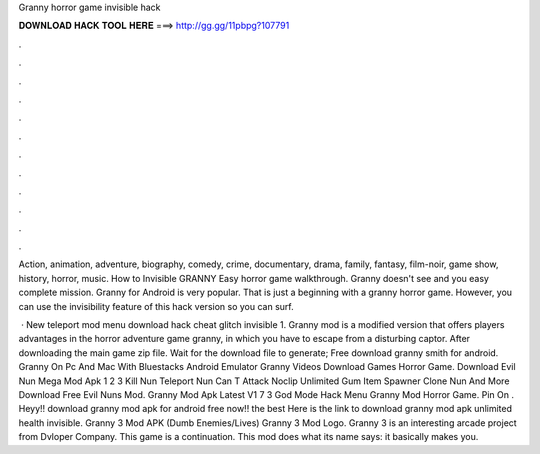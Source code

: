 Granny horror game invisible hack



𝐃𝐎𝐖𝐍𝐋𝐎𝐀𝐃 𝐇𝐀𝐂𝐊 𝐓𝐎𝐎𝐋 𝐇𝐄𝐑𝐄 ===> http://gg.gg/11pbpg?107791



.



.



.



.



.



.



.



.



.



.



.



.

Action, animation, adventure, biography, comedy, crime, documentary, drama, family, fantasy, film-noir, game show, history, horror, music. How to Invisible GRANNY Easy horror game walkthrough. Granny doesn't see and you easy complete mission. Granny for Android is very popular. That is just a beginning with a granny horror game. However, you can use the invisibility feature of this hack version so you can surf.

 · New teleport mod menu download hack cheat glitch invisible 1. Granny mod is a modified version that offers players advantages in the horror adventure game granny, in which you have to escape from a disturbing captor. After downloading the main game zip file. Wait for the download file to generate; Free download granny smith for android. Granny On Pc And Mac With Bluestacks Android Emulator Granny Videos Download Games Horror Game. Download Evil Nun Mega Mod Apk 1 2 3 Kill Nun Teleport Nun Can T Attack Noclip Unlimited Gum Item Spawner Clone Nun And More Download Free Evil Nuns Mod. Granny Mod Apk Latest V1 7 3 God Mode Hack Menu Granny Mod Horror Game. Pin On . Heyy!! download granny mod apk for android free now!! the best Here is the link to download granny mod apk unlimited health invisible. Granny 3 Mod APK (Dumb Enemies/Lives) Granny 3 Mod Logo. Granny 3 is an interesting arcade project from Dvloper Company. This game is a continuation. This mod does what its name says: it basically makes you.
